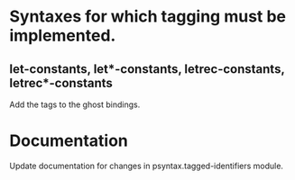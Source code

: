 * Syntaxes for which tagging must be implemented.

** let-constants, let*-constants, letrec-constants, letrec*-constants

   Add the tags to the ghost bindings.

* Documentation

  Update documentation for changes in psyntax.tagged-identifiers module.

